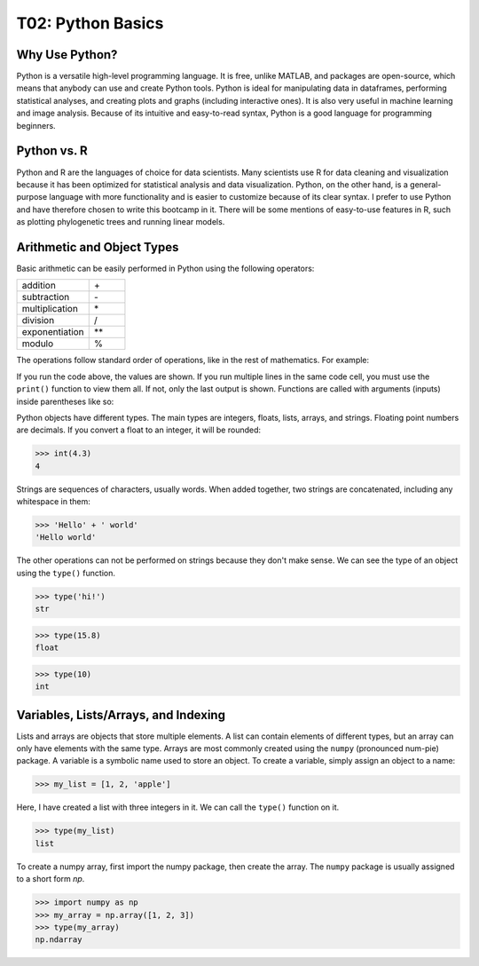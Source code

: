 T02: Python Basics
=====

Why Use Python?
----------------

Python is a versatile high-level programming language. It is free, unlike MATLAB, and packages are open-source, which means that anybody can use and create Python tools. Python is ideal for manipulating data in dataframes, performing statistical analyses, and creating plots and graphs (including interactive ones). It is also very useful in machine learning and image analysis. Because of its intuitive and easy-to-read syntax, Python is a good language for programming beginners.

Python vs. R
----------------

Python and R are the languages of choice for data scientists. Many scientists use R for data cleaning and visualization because it has been optimized for statistical analysis and data visualization. Python, on the other hand, is a general-purpose language with more functionality and is easier to customize because of its clear syntax. I prefer to use Python and have therefore chosen to write this bootcamp in it. There will be some mentions of easy-to-use features in R, such as plotting phylogenetic trees and running linear models. 

Arithmetic and Object Types
----------------

Basic arithmetic can be easily performed in Python using the following operators:
         
.. list-table::
   :widths: 10 5
   :header-rows: 0

   * - addition
     - \+\
   * - subtraction
     - \-\
   * - multiplication
     - \*\
   * - division
     - \/\
   * - exponentiation
     - \**\
   * - modulo
     - \%\
  
The operations follow standard order of operations, like in the rest of mathematics. For example:

.. doctest::

   >>> 2 + 3 * 4 - 5**2
   -11
   
.. doctest::

   >>> (2 + 3) * 4 - 5**2
   -5
   
If you run the code above, the values are shown. If you run multiple lines in the same code cell, you must use the ``print()`` function to view them all. If not, only the last output is shown. Functions are called with arguments (inputs) inside parentheses like so:

.. doctest::

   >>> 2 + 3 * 4 - 5**2
   >>> (2 + 3) * 4 - 5**2
   -5
   
.. doctest::

   >>> print(2 + 3 * 4 - 5**2)
   >>> print((2 + 3) * 4 - 5**2)
   -11
   -5
   
Python objects have different types. The main types are integers, floats, lists, arrays, and strings. Floating point numbers are decimals. If you convert a float to an integer, it will be rounded:

>>> int(4.3)
4

Strings are sequences of characters, usually words. When added together, two strings are concatenated, including any whitespace in them:

>>> 'Hello' + ' world'
'Hello world'

The other operations can not be performed on strings because they don't make sense. We can see the type of an object using the ``type()`` function.

>>> type('hi!')
str

>>> type(15.8)
float

>>> type(10)
int

Variables, Lists/Arrays, and Indexing
----------------

Lists and arrays are objects that store multiple elements. A list can contain elements of different types, but an array can only have elements with the same type. Arrays are most commonly created using the ``numpy`` (pronounced num-pie) package. A variable is a symbolic name used to store an object. To create a variable, simply assign an object to a name:

>>> my_list = [1, 2, 'apple']

Here, I have created a list with three integers in it. We can call the ``type()`` function on it. 

>>> type(my_list)
list

To create a numpy array, first import the numpy package, then create the array. The ``numpy`` package is usually assigned to a short form `np`. 

>>> import numpy as np
>>> my_array = np.array([1, 2, 3])
>>> type(my_array)
np.ndarray
